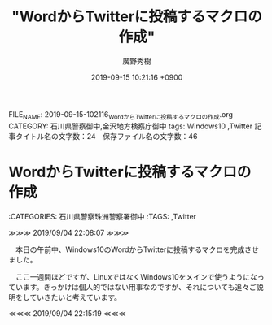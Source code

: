 #+TITLE: "WordからTwitterに投稿するマクロの作成"
#+AUTHOR: 廣野秀樹
#+EMAIL:  hirono2013k@gmail.com
#+DATE: 2019-09-15 10:21:16 +0900
FILE_NAME: 2019-09-15-102116_WordからTwitterに投稿するマクロの作成.org
CATEGORY: 石川県警察御中,金沢地方検察庁御中
tags: Windows10 ,Twitter
記事タイトル名の文字数：24　保存ファイル名の文字数：46

* WordからTwitterに投稿するマクロの作成

:CATEGORIES: 石川県警察珠洲警察署御中
:TAGS: ,Twitter



≫≫≫ 2019/09/04 22:08:07 ≫≫≫

　本日の午前中、Windows10のWordからTwitterに投稿するマクロを完成させました。

　ここ一週間ほどですが、LinuxではなくWindows10をメインで使うようになっています。きっかけは個人的ではない用事なのですが、それについても追々ご説明をしていきたいと考えています。

≪≪≪ 2019/09/04 22:15:19 ≪≪≪

